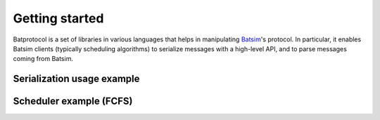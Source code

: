 .. _getting_started:

Getting started
===============

Batprotocol is a set of libraries in various languages that helps in manipulating Batsim_'s protocol.
In particular, it enables Batsim clients (typically scheduling algorithms) to serialize messages with a high-level API, and to parse messages coming from Batsim.

Serialization usage example
---------------------------

.. tabs::

   .. group-tab:: C++

      .. literalinclude:: ../cpp/test/getting-started.cpp
         :language: cpp

Scheduler example (FCFS)
------------------------

.. todo::

    Write an FCFS example using the library.

.. _Batsim: https://batsim.readthedocs.io/en/latest/
